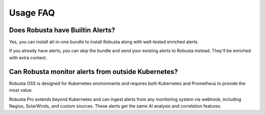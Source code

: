 
Usage FAQ
==========

Does Robusta have Builtin Alerts?
^^^^^^^^^^^^^^^^^^^^^^^^^^^^^^^^^^

Yes, you can install all-in-one bundle to install Robusta along with well-tested enriched alerts.

If you already have alerts, you can skip the bundle and send your existing alerts to Robusta instead. They'll be enriched with extra context.

Can Robusta monitor alerts from outside Kubernetes?
^^^^^^^^^^^^^^^^^^^^^^^^^^^^^^^^^^^^^^^^^^^^^^^^^^^^^
Robusta OSS is designed for Kubernetes environments and requires both Kubernetes and Prometheus to provide the most value.

Robusta Pro extends beyond Kubernetes and can ingest alerts from any monitoring system via webhook, including Nagios, SolarWinds, and custom sources. These alerts get the same AI analysis and correlation features.
